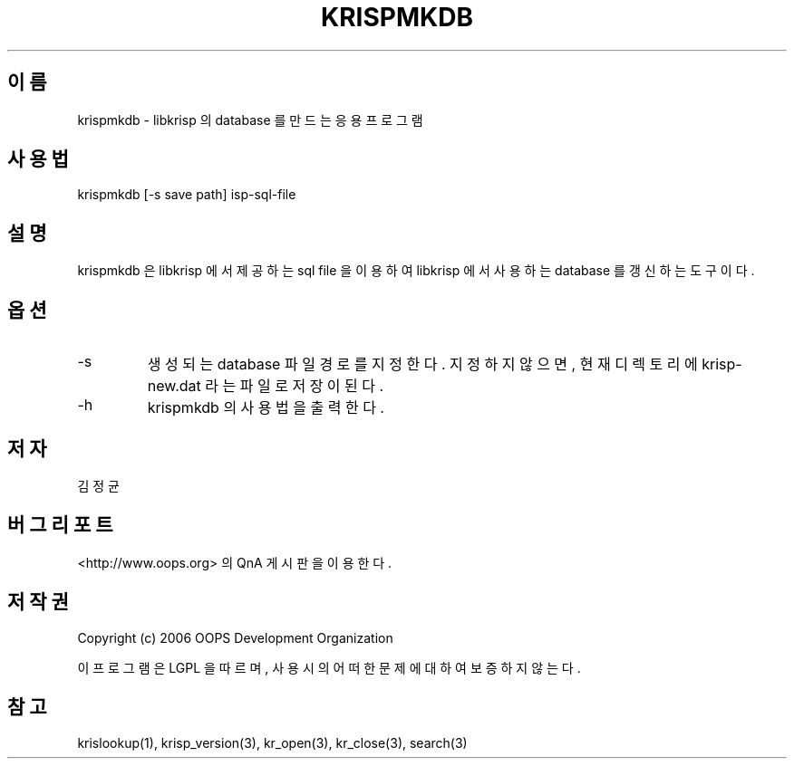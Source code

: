 .TH KRISPMKDB 1 "12 Jun 2006"
.UC 4
.SH 이름
krispmkdb - libkrisp 의 database 를 만드는 응용 프로그램
.SH 사용법
krispmkdb [-s save path] isp-sql-file
.SH 설명
krispmkdb 은 libkrisp 에서 제공하는 sql file 을 이용하여 libkrisp 에서
사용하는 database 를 갱신하는 도구이다.
.SH 옵션
.IP "-s"
생성되는 database 파일 경로를 지정한다. 지정하지 않으면, 현재 디렉토리에
krisp-new.dat 라는 파일로 저장이 된다.
.IP "-h"
krispmkdb 의 사용법을 출력한다.
.SH 저자
김정균
.SH 버그 리포트
<http://www.oops.org> 의 QnA 게시판을 이용한다.
.SH 저작권
Copyright (c) 2006 OOPS Development Organization

이 프로그램은 LGPL 을 따르며, 사용시의 어떠한 문제에 대하여 보증하지 않는다.
.SH "참고"
krislookup(1), krisp_version(3), kr_open(3), kr_close(3), search(3)
